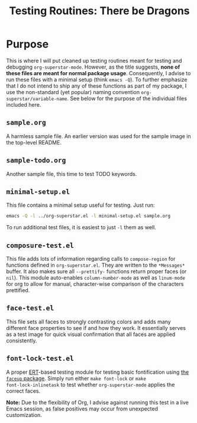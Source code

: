 #+TITLE: Testing Routines: There be Dragons

* Purpose
This is where I will put cleaned up testing routines meant for testing
and debugging ~org-superstar-mode~.  However, as the title suggests,
*none of these files are meant for normal package usage*.  Consequently,
I advise to run these files with a minimal setup (think =emacs -Q=).  To
further emphasize that I do not intend to ship any of these functions
as part of my package, I use the non-standard (yet popular) naming
convention ~org-superstar/variable-name~.  See below for the purpose of
the individual files included here.

** =sample.org=
A harmless sample file.  An earlier version was used for the sample
image in the top-level README.

** =sample-todo.org=
   Another sample file, this time to test TODO keywords.
** =minimal-setup.el=
This file contains a minimal setup useful for testing.  Just run:
#+BEGIN_SRC bash
emacs -Q -l ../org-superstar.el -l minimal-setup.el sample.org
#+END_SRC

To run additional test files, it is easiest to just =-l= them as well.

** =composure-test.el=
This file adds lots of information regarding calls to ~compose-region~
for functions defined in =org-superstar.el=.  They are written to the
=*Messages*= buffer.  It also makes sure all ~--prettify-~ functions
return proper faces (or ~nil~).  This module auto-enables
~column-number-mode~ as well as ~linum-mode~ for org to allow for manual,
character-wise comparison of the characters prettified.

** =face-test.el=
This file sets all faces to strongly contrasting colors and adds many
different face properties to see if and how they work.  It essentially
serves as a test image for quick visual confirmation that all faces
are applied consistently.

** =font-lock-test.el=
A proper [[https://www.gnu.org/software/emacs/manual/html_node/ert/index.html][ERT]]-based testing module for testing basic fontification
using [[https://github.com/Lindydancer/faceup][the ~faceup~ package]].  Simply run either ~make font-lock~ or ~make
font-lock-inlinetask~ to test whether ~org-superstar-mode~ applies the
correct faces.

*Note:* Due to the flexibility of Org, I advise against running this
test in a live Emacs session, as false positives may occur from
unexpected customization.


#  LocalWords:  README el
